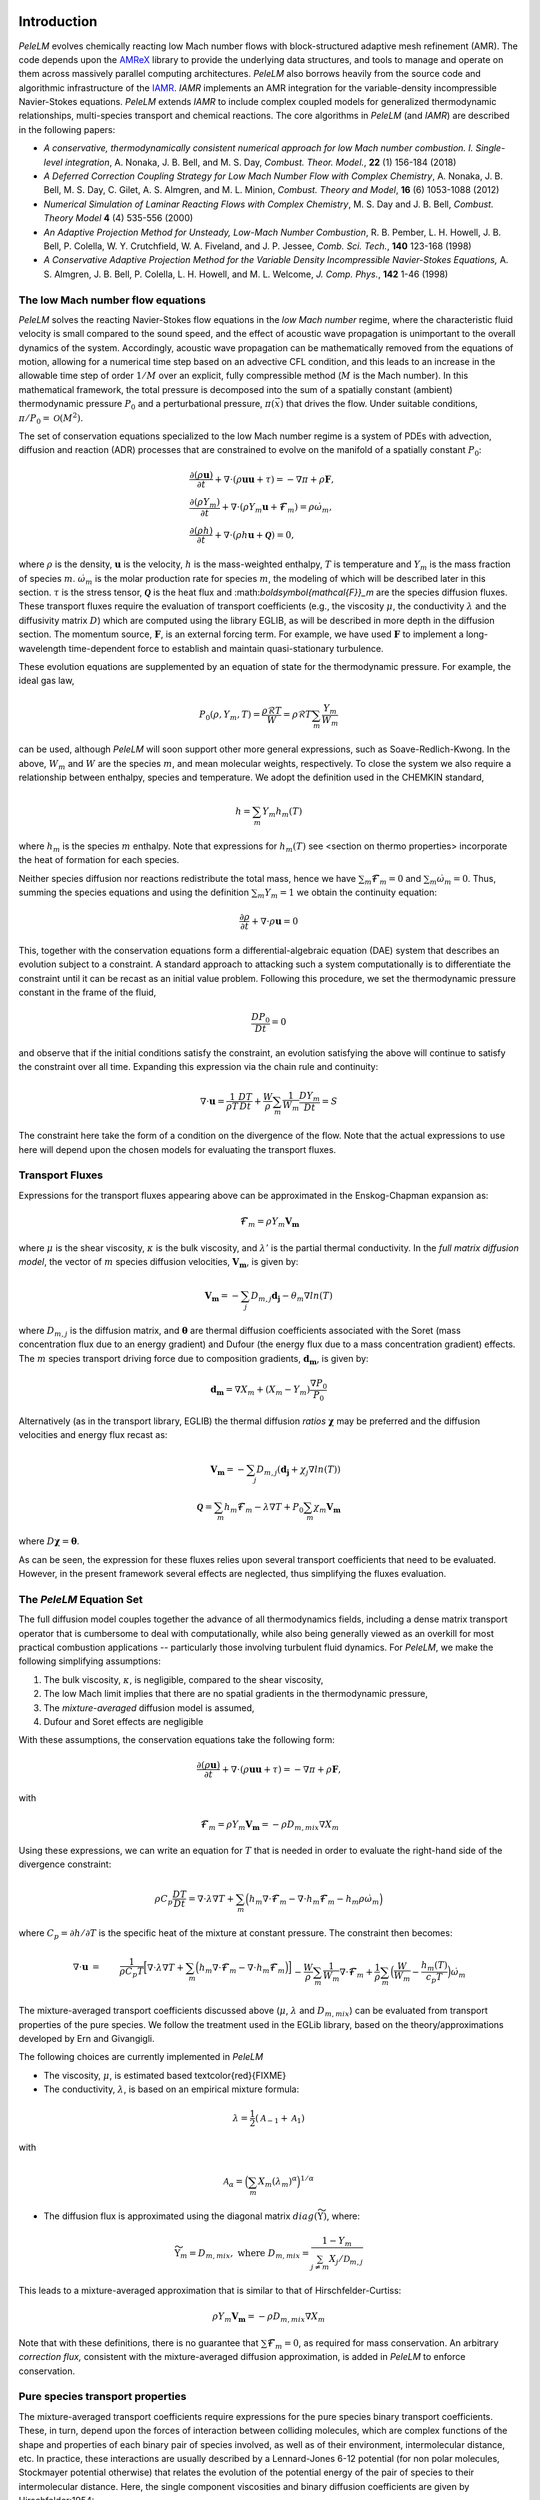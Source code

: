 .. highlight:: rst

Introduction
============

`PeleLM` evolves chemically reacting low Mach number flows with block-structured adaptive mesh refinement (AMR). The code depends upon the `AMReX <https://github.com/AMReX-Codes/amrex>`_ library to provide the underlying data structures, and tools to manage and operate on them across massively parallel computing architectures. `PeleLM` also borrows heavily from the source code and algorithmic infrastructure of the `IAMR <https://github.com/AMReX-Codes/IAMR>`_. `IAMR` implements an AMR integration for the variable-density incompressible Navier-Stokes equations. `PeleLM` extends `IAMR` to include complex coupled models for generalized thermodynamic relationships, multi-species transport and chemical reactions.  The core algorithms in `PeleLM` (and `IAMR`) are described in the following papers:

* *A conservative, thermodynamically consistent numerical approach for low Mach number combustion. I. Single-level integration*, A. Nonaka, J. B. Bell, and M. S. Day, *Combust. Theor. Model.*, **22** (1) 156-184 (2018)

* *A Deferred Correction Coupling Strategy for Low Mach Number Flow with Complex Chemistry*, A. Nonaka, J. B. Bell, M. S. Day, C. Gilet, A. S. Almgren, and M. L. Minion, *Combust. Theory and Model*, **16** (6) 1053-1088 (2012)

* *Numerical Simulation of Laminar Reacting Flows with Complex Chemistry*, M. S. Day and J. B. Bell, *Combust. Theory Model* **4** (4) 535-556 (2000)

* *An Adaptive Projection Method for Unsteady, Low-Mach Number Combustion*, R. B. Pember, L. H. Howell, J. B. Bell, P. Colella, W. Y. Crutchfield, W. A. Fiveland, and J. P. Jessee, *Comb. Sci. Tech.*, **140** 123-168 (1998)

* *A Conservative Adaptive Projection Method for the Variable Density Incompressible Navier-Stokes Equations,* A. S. Almgren, J. B. Bell, P. Colella, L. H. Howell, and M. L. Welcome, *J. Comp. Phys.*, **142** 1-46 (1998)

The low Mach number flow equations
^^^^^^^^^^^^^^^^^^^^^^^^^^^^^^^^^^

`PeleLM` solves the reacting Navier-Stokes flow equations in the *low Mach number* regime, where the characteristic fluid velocity is small compared to the sound speed, and the effect of acoustic wave propagation is unimportant to the overall dynamics of the system. Accordingly, acoustic wave propagation can be mathematically removed from the equations of motion, allowing for a numerical time step based on an advective CFL condition, and this leads to an increase in the allowable time step of order :math:`1/M` over an explicit, fully compressible method (:math:`M` is the Mach number).  In this mathematical framework, the total pressure is decomposed into the sum of a spatially constant (ambient) thermodynamic pressure :math:`P_0` and a perturbational pressure, :math:`\pi({\vec x})` that drives the flow.  Under suitable conditions, :math:`\pi/P_0 = \mathcal{O} (M^2)`. 

The set of conservation equations specialized to the low Mach number regime is a system of PDEs with advection, diffusion and reaction (ADR) processes that are constrained to evolve on the manifold of a spatially constant :math:`P_0`:

.. math::

    &\frac{\partial (\rho \boldsymbol{u})}{\partial t} + 
    \nabla \cdot \left(\rho  \boldsymbol{u} \boldsymbol{u} + \tau \right)
    = -\nabla \pi + \rho \boldsymbol{F},\\
    &\frac{\partial (\rho Y_m)}{\partial t} +
    \nabla \cdot \left( \rho Y_m \boldsymbol{u}
    + \boldsymbol{\mathcal{F}}_{m} \right)
    = \rho \dot{\omega}_m,\\
    &\frac{ \partial (\rho h)}{ \partial t} +
    \nabla \cdot \left( \rho h \boldsymbol{u}
    + \boldsymbol{\mathcal{Q}} \right) = 0 ,

where :math:`\rho` is the density, :math:`\boldsymbol{u}` is the velocity, :math:`h` is the mass-weighted enthalpy, :math:`T` is temperature and :math:`Y_m` is the mass fraction of species :math:`m`. :math:`\dot{\omega}_m` is the molar production rate for species :math:`m`, the modeling of which will be described later in this section. :math:`\tau` is the stress tensor, :math:`\boldsymbol{\mathcal{Q}}` is the heat flux and \:math:`\boldsymbol{\mathcal{F}}_m` are the species diffusion fluxes. These transport fluxes require the evaluation of transport coefficients (e.g., the viscosity :math:`\mu`, the conductivity :math:`\lambda` and the diffusivity matrix :math:`D`) which are computed using the library EGLIB, as will be described in more depth in the diffusion section. The momentum source, :math:`\boldsymbol{F}`, is an external forcing term.  For example, we have used :math:`\boldsymbol{F}` to implement a long-wavelength time-dependent force to establish and maintain quasi-stationary turbulence.

These evolution equations are supplemented by an equation of state for the thermodynamic pressure.  For example, the ideal gas law,

.. math::

    P_0(\rho,Y_m,T)=\frac{\rho \mathcal{R} T}{W}=\rho \mathcal{R} T
    \sum_m \frac{Y_m}{W_m}

can be used, although `PeleLM` will soon support other more general expressions, such as Soave-Redlich-Kwong.  In the above, :math:`W_m` and :math:`W` are the species :math:`m`, and mean molecular weights, respectively.  To close the system we also require a relationship between enthalpy, species and temperature.  We adopt the definition used in the CHEMKIN standard,

.. math::

    h=\sum_m Y_m h_m(T)

where :math:`h_m` is the species :math:`m` enthalpy.  Note that expressions for :math:`h_m(T)` see <section on thermo properties> incorporate the heat of formation for each species.


Neither species diffusion nor reactions redistribute the total mass, hence we have :math:`\sum_m \boldsymbol{\mathcal{F}}_m = 0` and :math:`\sum_m \dot{\omega}_m = 0`. Thus, summing the species equations and using the definition :math:`\sum_m Y_m = 1` we obtain the continuity equation:

.. math::

    \frac{\partial \rho}{\partial t} + \nabla \cdot \rho \boldsymbol{u} = 0

This, together with the conservation equations form a differential-algebraic equation (DAE) system that describes an evolution subject to a constraint.  A standard approach to attacking such a system computationally is to differentiate the constraint until it can be recast as an initial value problem.  Following this procedure, we set the thermodynamic pressure constant in the frame of the fluid,

.. math::

    \frac{DP_0}{Dt} = 0

and observe that if the initial conditions satisfy the constraint, an evolution satisfying the above will continue to satisfy the constraint over all time.  Expanding this expression via the chain rule and continuity:

.. math::

    \nabla \cdot \boldsymbol{u} = \frac{1}{\rho T}\frac{DT}{Dt}
    + \frac{W}{\rho} \sum_m \frac{1}{W_m} \frac{DY_m}{Dt} = S

The constraint here take the form of a condition on the divergence of the flow.  Note that the actual expressions to use here will depend upon the chosen models for evaluating the transport fluxes.


Transport Fluxes
^^^^^^^^^^^^^^^^

Expressions for the transport fluxes appearing above can be approximated in the Enskog-Chapman expansion as:

.. math::

    &&\boldsymbol{\mathcal{F}}_{m} = \rho Y_m \boldsymbol{V_m} \\
    &&\tau_{i,j} = - \Big(\kappa - \frac{2}{3} \mu \Big) \delta_{i,j}
    \frac{\partial {u_k}}{\partial x_k}
    - \mu \Big(\frac{\partial u_i}{\partial x_j} +
    \frac{\partial u_j}{\partial x_i}\Big) \\
    &&\boldsymbol{\mathcal{Q}} =  \sum_m h_m \boldsymbol{\mathcal{F}}_{m}
    - \lambda' \nabla T - P_0 \sum_m \theta_m \boldsymbol{d_m}

where :math:`\mu` is the shear viscosity, :math:`\kappa` is the bulk viscosity, and :math:`\lambda'` is the partial thermal conductivity. In the *full matrix diffusion model*, the vector of :math:`m` species diffusion velocities, :math:`\boldsymbol{V_m}`, is given by:

.. math::

    \boldsymbol{V_m} = - \sum_j  {D}_{m,j} \boldsymbol{d_j}
    - \theta_m \nabla ln(T)

where :math:`{D}_{m,j}` is the diffusion matrix, and :math:`\boldsymbol{\theta}` are thermal diffusion coefficients associated with the Soret (mass concentration flux due to an energy gradient) and Dufour (the energy flux due to a mass concentration gradient) effects. The :math:`m` species transport driving force due to composition gradients, :math:`\boldsymbol{d_m}`, is given by:

.. math::

    \boldsymbol{d_m} = \nabla X_m + (X_m -Y_m) \frac{\nabla P_0}{P_0}

Alternatively (as in the transport library, EGLIB) the thermal diffusion *ratios* :math:`\boldsymbol{\chi}` may be preferred and the diffusion velocities and energy flux recast as:

.. math::

    \boldsymbol{V_m} = - \sum_j  {D}_{m,j} ( \boldsymbol{d_j}
    + \chi_j \nabla ln(T))\\
    \boldsymbol{\mathcal{Q}} =  \sum_m h_m \boldsymbol{\mathcal{F}}_{m}
    - \lambda \nabla T + P_0 \sum_m \chi_m \boldsymbol{V_m}

where  :math:`{D} \boldsymbol{\chi} = \boldsymbol{\theta}`.

As can be seen, the expression for these fluxes relies upon several transport coefficients that need to be evaluated. However, in the present framework several effects are neglected, thus simplifying the fluxes evaluation.

The `PeleLM` Equation Set
^^^^^^^^^^^^^^^^^^^^^^^^^

The full diffusion model couples together the advance of all thermodynamics fields, including a dense matrix transport operator that is cumbersome to deal with computationally, while also being generally viewed as an overkill for most practical combustion applications -- particularly those involving turbulent fluid dynamics.  For `PeleLM`, we make the following simplifying assumptions:

1. The bulk viscosity, :math:`\kappa`, is negligible, compared to the shear viscosity,

2. The low Mach limit implies that there are no spatial gradients in the thermodynamic pressure,

3. The *mixture-averaged* diffusion model is assumed,

4. Dufour and Soret effects are negligible

With these assumptions, the conservation equations take the following form:

.. math::

    &&\frac{\partial (\rho \boldsymbol{u})}{\partial t} +
    \nabla \cdot \left(\rho  \boldsymbol{u} \boldsymbol{u} + \tau \right)
    = -\nabla \pi + \rho \boldsymbol{F}, \\
    &&\frac{\partial (\rho Y_m)}{\partial t} +
    \nabla \cdot \left( \rho Y_m \boldsymbol{u} + \boldsymbol{\mathcal{F}}_{m} \right) \\
    &&\frac{ \partial (\rho h)}{ \partial t} +
    \nabla \cdot \left( \rho h \boldsymbol{u} + \boldsymbol{\mathcal{Q}} \right) = 0,

with

.. math::

    &&\boldsymbol{\mathcal{F}}_{m} = \rho Y_m \boldsymbol{V_m} = - \rho D_{m,mix} \nabla X_m \\
    &&\tau_{i,j} = \frac{2}{3} \mu \delta_{i,j} \frac{\partial {u_k}}{\partial x_k} - \mu \Big(
    \frac{\partial  u_i}{\partial x_j} + \frac{\partial  u_j}{\partial x_i}\Big) \\
    &&\boldsymbol{\mathcal{Q}} =  \sum_m h_m \boldsymbol{\mathcal{F}}_{m}  - \lambda \nabla T

Using these expressions, we can write an equation for :math:`T` that is needed in order to evaluate the right-hand side of the divergence constraint:

.. math::

    \rho C_p \frac{DT}{Dt} = \nabla \cdot \lambda \nabla T + \sum_m \Big( h_m \nabla \cdot \boldsymbol{\mathcal{F}}_{m} - \nabla \cdot h_m \boldsymbol{\mathcal{F}}_{m} - h_m \rho \dot\omega_m \Big)

where :math:`C_p = \partial h/\partial T` is the specific heat of the mixture at constant pressure. The constraint then becomes:

.. math::

    \nabla \cdot \boldsymbol{u} &=&\frac{1}{\rho C_p T}\Big[ \nabla \cdot \lambda \nabla T
    + \sum_m \Big( h_m \nabla \cdot \boldsymbol{\mathcal{F}}_{m}
    - \nabla \cdot h_m \boldsymbol{\mathcal{F}}_{m}\Big) \Big] \\
    &&- \frac{W}{\rho} \sum_m \frac{1}{W_m} \nabla \cdot \boldsymbol{\mathcal{F}}_{m}
    + \frac{1}{\rho} \sum_m \Big( \frac{W}{W_m} -\frac{h_m(T)}{c_{p} T} \Big)\dot{\omega}_m

The mixture-averaged transport coefficients discussed above (:math:`\mu`, :math:`\lambda` and :math:`D_{m,mix}`) can be evaluated from transport properties of the pure species. We follow the treatment used in the EGLib library, based on the theory/approximations developed by Ern and Givangigli.


The following choices are currently implemented in `PeleLM`

* The viscosity, :math:`\mu`, is estimated based \textcolor{red}{FIXME}

* The conductivity, :math:`\lambda`, is based on an empirical mixture formula:

.. math::

    \lambda = \frac{1}{2} (\mathcal{A}_{-1} + \mathcal{A}_{1})

with

.. math::

    \mathcal{A}_{\alpha}= \Big( \sum_m X_m (\lambda_m)^{\alpha} \Big)^{1/\alpha}

* The diffusion flux is approximated using the diagonal matrix :math:`diag(\widetilde{ \Upsilon})`, where:

.. math::

    \widetilde{ \Upsilon}_m =  D_{m,mix}, \;\;\;\mbox{where} \;\;\;
    D_{m,mix} = \frac{1-Y_m}{ \sum_{j \neq m} X_j / \mathcal{D}_{m,j}}

This leads to a mixture-averaged approximation that is similar to that of Hirschfelder-Curtiss:

.. math::

    \rho Y_m \boldsymbol{V_m} = - \rho D_{m,mix} \nabla X_m 

Note that with these definitions, there is no guarantee that :math:`\sum \boldsymbol{\mathcal{F}}_{m} = 0`, as required for mass conservation. An arbitrary *correction flux,* consistent with the mixture-averaged diffusion approximation, is added in `PeleLM` to enforce conservation.

Pure species transport properties
^^^^^^^^^^^^^^^^^^^^^^^^^^^^^^^^^

The mixture-averaged transport coefficients require expressions for the pure species binary transport coefficients.  These, in turn, depend upon the forces of interaction between colliding molecules, which are complex functions of the shape and properties of each binary pair of species involved, as well as of their environment, intermolecular distance, etc. In practice, these interactions are usually described by a Lennard-Jones 6-12 potential (for non polar molecules, Stockmayer potential otherwise) that relates the evolution of the potential energy of the pair of species to their intermolecular distance. Here, the single component viscosities and binary diffusion coefficients are given by Hirschfelder:1954:

.. math::

    \eta_m = \frac{5}{16} \frac{\sqrt{\pi m_m k_B T}}{\pi \sigma^2_m \Omega^{(2,2)*}},
    \hspace{4mm}
    \mathcal{D}_{m,j} = \frac{3}{16}\frac{\sqrt{2 \pi k^3_B T^3/m_{m,j}}}{P_0 \pi \sigma^2_{m,j} \Omega^{(1,1)*}}

where :math:`k_B` is the Boltzmann constant, :math:`\sigma_m` is the Lennard-Jones collision diameter and :math:`m_m (= W_k/\mathcal{A})` is the molecular mass of species :math:`m`. :math:`m_{m,j}` is the reduced molecular mass and :math:`\sigma_{m,j}` is the reduced collision diameter of the :math:`(m,j)` pair, given by:

.. math::

    m_{m,j} = \frac{m_m m_j }{ (m_m + m_j)},
    \sigma_{m,j} = \frac{1}{2} \zeta^{-\frac{1}{6}}(\sigma_m + \sigma_j)

where :math:`\zeta=1` if the partners are either both polar or both nonpolar, but in the case of a polar molecule (:math:`p`) interacting with a nonpolar (:math:`n`) molecule:

.. math::

    \zeta=1 + \frac{1}{4} \alpha^*_n (\mu^*_p)^2 \sqrt{\frac{\epsilon_p}{\epsilon_n}}

with :math:` \alpha^*_n = \alpha_n / \sigma^3_n` the reduced polarizability of the nonpolar molecule and  :math:`\mu^*_p = \mu_p/\sqrt{\epsilon_p \sigma^3_p}` the reduced dipole moment of the polar molecule, expressed in function of the Lennard-Jones potential :math:`\epsilon_p` of the :math:`p` molecule.

Both quantities rely upon the evaluation of *collision integrals* :math:`\Omega^{(\cdot,\cdot)*}`, which account for inter-molecular interactions, and are usually tabulated in function of reduced variables:

* :math:`\Omega^{(2,2)*}` is tabulated in function of a reduced temperature, :math:`T^*_m` and a reduced dipole moment, :math:`\delta^*_m`, given by:

.. math::

    T^*_m = \frac{k_BT}{\epsilon_m},
    \delta^*_m = \frac{1}{2} \frac{\mu^2_m}{\epsilon_m \sigma^3_m}

%where :math:`\epsilon_m` is the Lennard-Jones potential well depth and :math:`\mu_m` is the dipole moment of species :math:`m`. 

* :math:`\Omega^{(1,1)*}` is tabulated in function of a reduced temperature, :math:`T^*_{m,j}` and a reduced dipole moment, :math:`\delta^*_{m,j}`, given by:

.. math::

    T^*_{m,j} = \frac{k_BT}{\epsilon_{m,j}},
    \delta^*_{m,j} = \frac{1}{2} \frac{\mu^2_{m,j}}{\epsilon_{m,j} \sigma^3_{m,j}}

where the reduced collision diameter of the pair (:math:`\sigma_{m,j}`) is given by <redCollision>; and the Lennard-Jones potential :math:`\epsilon_{m,j}` and dipole moment :math:`\mu_{m,j}` of the :math:`(m,j)` pair are given by:

.. math::

    \frac{\epsilon_{m,j}}{k_B} = \zeta^2 \sqrt{\frac{\epsilon_m}{k_B} \frac{\epsilon_j}{k_B}},
    \mu^2_{m,j} = \xi \mu_m \mu_j 

with :math:`\xi = 1` if :math:`\zeta = 1` and :math:`\xi = 0` otherwise.

The expression for the pure species thermal conductivities are more complex. They are assumed to be composed of translational, rotational and vibrational contributions:

.. math::

    \lambda_m = \frac{\eta_m}{W_m} (f_{tr}C_{v,tr} + f_{rot}C_{v,rot} + f_{vib}C_{v,vib})

where

.. math::

    &&f_{tr} = \frac{5}{2}\Big(1-\frac{2}{\pi} \frac{C_{v,rot}}{C_{v,tr}} \frac{A}{B} \Big)\\
    &&f_{rot} = \frac{\rho \mathcal{D}_{m,m}}{\eta_m} \Big( 1 + \frac{2}{\pi} \frac{A}{B}  \Big)\\
    &&f_{vib} = \frac{\rho \mathcal{D}_{m,m}}{\eta_m}

and

.. math::

    A = \frac{5}{2} - \frac{\rho \mathcal{D}_{m,m}}{\eta_m},
    B = Z_{rot} + \frac{2}{\pi} \Big( \frac{5}{3} \frac{C_{v,rot}}{\mathcal{R}} + \frac{\rho \mathcal{D}_{m,m}}{\eta_m} \Big)

The molar heat capacities :math:`C_{v,\cdot}` depend on the molecule shape. In the case of a linear molecule:

.. math::

    \frac{C_{v,tr}}{\mathcal{R}} = \frac{3}{2},
    \hspace{1.5em}
    \frac{C_{v,rot}}{\mathcal{R}} = 1,
    \hspace{1.5em} 
    {C_{v,vib}} = C_v - \frac{5}{2} \mathcal{R}

In the case of a nonlinear molecule, the expressions are

.. math::

    \frac{C_{v,tr}}{\mathcal{R}} = \frac{3}{2},
    \hspace{1.5em} 
    \frac{C_{v,rot}}{\mathcal{R}} =  \frac{3}{2},
    \hspace{1.5em} 
    {C_{v,vib}} = C_v - 3 \mathcal{R}

For single-atom molecules the thermal conductivity reduces to:

.. math::

    \lambda_m = \frac{\eta_m}{W_m} (f_{tr}C_{v,tr} ) = \frac{15 \eta_m \mathcal{R}}{4 W_m}

Finally, :math:`Z_{rot}` is the rotational relaxation number, a parameter given by:

.. math::

    Z_{rot}(T) = Z_{rot} (298) \frac{F(298)}{F(T)}

with 

.. math::

    F(T) = 1 + \frac{\pi^{(3/2)}}{2} \sqrt{\frac{\epsilon/k_B}{T} } + \Big( \frac{\pi^2}{4} +2 \Big) \Big( \frac{\epsilon/k_B}{T} \Big) + \pi^{(3/2)}\Big( \frac{\epsilon/k_B}{T} \Big)^{(3/2)} 

The pure species and mixture transport properties are evaluated with EGLib functions, which are linked directly into `PeleLM`.  EGLib requires as input polynomial fits of the logarithm of each quantity versus the logarithm of the temperature.

.. math::

    ln(q_m) = \sum_{n=1}^4 a_{q,m,n} ln(T)^{(n-1)} 

where :math:`q_m` represents :math:`\eta_m`, :math:`\lambda_m` or :math:`D_{m,j}`. These fits are generated as part of a preprocessing step managed by the tool `FUEGO` based on the formula (and input data) discussed above. The role of `FUEGO` to preprocess the model parameters for transport as well as chemical kinetics and thermodynamics, is discussed in some detail in <Section FuegoDescr>.


Chemical kinetics and the reaction source term
^^^^^^^^^^^^^^^^^^^^^^^^^^^^^^^^^^^^^^^^^^^^^^

Chemistry in combustion systems involves the :math:`N_s` species interacting through a set of :math:`M_r` elementary reaction steps, expressed as

.. math::

    \sum_{m=1}^{N_s} \nu_{m,j}'[X_m] \rightleftharpoons \sum_{m=1}^{N_s} \nu_{m,j}''[X_m],\quad for \quad j \in [1,M_r] 

where :math:`[X_m]` is the molar concentration of species :math:`m`, and :math:`\nu_{m,j}'`, :math:`\nu_{m,j}''` are the stoichiometric coefficients on the reactant and product sides of reaction :math:`j`, associated with :math:`m`. For such a system, the rate of reaction :math:`j` (:math:`R_j`) can be expressed in terms of the the forward (:math:`k_{f,j}`) and backward (:math:`k_{r,j}`) rate coefficients,

.. math::

    R_{j} = k_{f,j}\prod_{m=1}^{N_s}  [X_{m}]^{\nu_{m,j}'}-k_{r,j}\prod_{m=1}^{N_s} [X_{m}]^{\nu_{m,j}''}

The net molar production rate, :math:` \dot{\omega}_m` of species :math:`m` is obtained by
collating the rate of creation and destruction over reactions:

.. math::

    \dot{\omega}_m = \sum_{j=1}^{M_r} \nu_{m,j} R_j 

where :math:`\nu_{m,j} =\nu_{m,j}'' - \nu_{m,j}'`. Expressions for the reaction rates coefficients :math:`k_{(f,r),j}` depend on the type of reaction considered. We use the CHEMKIN modified Arrhenius reaction format:

.. math::

    k_f = AT^{\beta} exp \left( \frac{-E_a}{RT}\right)

where :math:`A` is the pre-exponential (frequency) factor, :math:`\beta` is the temperature exponent and :math:`E_a` is the activation energy. The CHEMKIN format additionally allows for a number of specializations of this format to represent pressure dependencies and third-body enhancements -- see the CHEMKIN Manual or Cantera website for additional information.

Most fundamental Arrhenius reactions are bidirectional, and typically only the forward rates are specified. In this case, the balance of forward and reverse rates are dictacted by equilibrium thermodynamics, via the equilibrium constant, :math:`K_{c,j}`.  In a low Mach system, :math:`K_{c,j}` is a function only of temperature and the thermodynamic properties of the reactants and products of reaction :math:`j`,

.. math::

    &&k_{r,j} = \frac{k_{f,j}}{K_{c,j}(T)} \;\;\; \mbox{where} \;\;\; K_{c,j}=K_{p,j} \left( \frac{P_{0}}{RT} \right)^{\sum_{k=1}^{N_s} \nu_{k,j}}\\
    &&\mbox{and} \;\;\; K_{p,j}=\exp \left( \frac{\Delta {S_j}^{0}}{R} - \frac{\Delta {H_j}^{0}}{RT} \right)

:math:`\Delta H_j` and :math:`\Delta S_j` are the change in enthalpy and entropy of the reaction :math:`j`, and :math:`P_0` is the ambient thermodynamic pressure.

Species production rates are evaluated via functions that are generated as part of a preprocessing step managed by the tool `FUEGO` (see <Section FuegoDescr>).

Thermodynamic properties
^^^^^^^^^^^^^^^^^^^^^^^^

Currently, expressions for the thermodynamic properties in `PeleLM` follow those of CHEMKIN, which assume a mixture of ideal gases. Species enthalpies and entropies are thus functions of only temperature (for perfect gases, they are independent of pressure) and are given in terms of polynomial fits to the species molar heat capacities (:math:`C_{p,\cdot}`),

.. math::

    \frac{C_{p,m}(T)}{\mathcal{R}} = \sum_{k=1}^{N_s} a_{k,m}T^{k-1}

where, in the standard CHEMKIN framework (the 7-coefficients NASA format), :math:`N =5`,

.. math::

    \frac{C_{p,m}(T)}{\mathcal{R}} = a_{1,m} + a_{2,m} T + a_{3,m} T^2 + a_{4,m} T^3 + a_{5,m} T^4

Accordingly, the standard-state molar enthalpy of species :math:`m` is given by:

.. math::

    \frac{H_{m}(T)}{\mathcal{R}T} = a_{1,m} +\frac{a_{2,m}}{2} T   + \frac{a_{3,m}}{3} T^2 +  \frac{a_{4,m}}{4} T^3 + \frac{ a_{5,m}}{5} T^4 + a_{6,m}/T

Note that the standard specifies that the heat of formation for the molecule is included in this expression.
Similarly, the standard-state molar entropy is written as:

.. math::

    \frac{S_{m}(T)}{\mathcal{R}} = a_{1,m}ln(T) + {a_{2,m}} T   + \frac{a_{3,m}}{2} T^2 +  \frac{a_{4,m}}{3} T^3 + \frac{ a_{5,m}}{4} T^4 + a_{7,m}

For each species, :math:`m`, in the model the user must specify the coefficients :math:`a_{k,m}`. All other required thermodynamic properties are then determined (see, e.g., the CHEMKIN manual for additional details. Thermodynamic properties of the species, and those of the mixture, are evaluated via functions that are generated as part of a preprocessing step managed by the tool `FUEGO` (see next <Section FuegoDescr>).


`FUEGO` chemistry preprocessing
^^^^^^^^^^^^^^^^^^^^^^^^^^^^^^^

A typical model for `PeleLM` contains all the information associated with the CHEMKIN parameterization of the Arrhenius reaction set, as well as fitting coefficients for the thermodynamic relationships, and the specification of the species including data required to compute pure-species transport properties. In the combustion community, this information is communicated for each complete model --or *mechanism*, through multiple text files that conform to the CHEMKIN standards. The CHEMKIN driver code (or equivalent) can then be used to ingest the large number of parameters contained in these files and provide a set of functions for evaluating all the properties and rates required.  Earlier versions of `PeleLM` linked to the CHEMKIN codes directly (and thereby assumed that all problems consisted of a mixture of ideal gases).  However, evaluations were not very efficient because the functions stepped through generic expressions that included a large number of conditional statements and unused generality.  Direct evaluation of these complex expressions allows for a much more efficient code that optimizes well with modern compilers. This is important because an appreciable fraction of `PeleLM` runtime is spent in these functions. Performance issues notwithstanding, customized evaluators will be necessary to extend `PeleLM` to a larger class of (*real*) gas models outside the CHEMKIN standard, such as SRK, that are already part of the `PeleC` code capabilities (`PeleC` shares use of `PelePhysics` for combustion model specification).

For these reasons, `PeleLM` no longer uses CHEMKIN functions directly, but instead relies on a preprocessing tool, `FUEGO`, to generate highly efficient C code implementations of the necessary thermodynamic, transport and kinetics evaluations.  The source code generated from `FUEGO` is linked into the `PeleLM` executable, customizing each executable for a specific model at compile time.  The implementation source code files can also be linked conveniently to post-processing analysis tools. The `FUEGO` processing tool, and the functions necessary to interface the generated functions to `PeleLM` are distributed in the auxiliary code package, `PelePhysics`.  Included in the `PelePhysics` distribution is a broad set of models for the combustion of hydrogen, carbon-monoxide, methane, heptane, :math:`n`-dodecane, dimethyl ether, and others, as well as instructions for users to extend this set using `FUEGO`, based on their own CHEMKIN-compliant inputs. `PelePhysics` also provides support for simpler *gama-law* equations-of-state, and simple/constant transport properties.


The `PeleLM` temporal integration
=================================

The temporal discretization in `PeleLM` combines a modified spectral deferred correction (SDC) coupling of chemistry and transport with a density-weighted approximate projection method for low Mach number flow.  The projection method enforces a constrained evolution of the velocity field, and is implemented iteratively in such a way as to ensure that the update simultaneously satisfies the  equation of state and discrete conservation of mass and total enthalpy.  A time-explicit approach is used for advection; faster diffusion and chemistry processes are treated time-implicitly, and iteratively coupled together within the deferred corrections strategy. The integration algorithm, discussed in the following sections, is second-order accurate in space and time, and is implemented in the context of a subcycled approach for a nested hierarchy of mesh levels, where each level consists of logically rectangular patches of rectangular cells.  All cells at a level have the same size in all coordinates.

Due to the complexity of the `PeleLM` algorithm, it is best presented in a number of passes.  Focusing first on the single-level advance, we begin with a general discussion of the SDC-based time step iteration, which is designed to couple together the various physics processes.  We then describe the projection steps used to enforce the constraint in the context of this iterative update.  Next, we dive a little deeper into precisely how the advance of the thermodynamic components of the state is sequenced.  There are a few crucial nuances to the formulation/sequencing of the energy advection, energy diffusion, conservative corrections to the species diffusion fluxes, and of the projection that can then be discussed in the context of overall single-level time step.  Finally, with all these aspects defined, we give an overview of the modifications necessary to support the AMR subcycling strategy.

SDC preliminaries
^^^^^^^^^^^^^^^^^

The basic idea of SDC is to write the solution of an ODE

.. math::

    &&\phi_t = F(t,\phi(t)), \qquad t\in[t^n,t^{n+1}];\\
    &&\phi(t^n) = \phi^n,

as an integral,

.. math::

    \phi(t) = \phi^n + \int_{t^n}^{t} F(\phi)~d\tau,

where we suppress explicit dependence of :math:`F` and :math:`\phi` on :math:`t` for notational simplicity.
Given an approximation :math:`\phi^{(k)}(t)` to :math:`\phi(t)`, one can then define a residual,

.. math::

    E(t,\phi^{(k)}) = \phi^n + \int_{t^n}^t F(\phi^{(k)})~d\tau - \phi^{(k)}(t).\label{eq:residual}

Defining the error as :math:`\delta^{(k)}(t) = \phi(t) - \phi^{(k)}(t)`, one can then show that

.. math::

    \delta^{(k)}(t) = \int_{t^n}^t \left[F(\phi^{(k)}+ \delta^{(k)}) - F(\phi^{(k)})\right]d\tau + E(t,\phi^{(k)}).

In SDC algorithms, the integral in the above equation
is evaluated with a higher-order quadrature rule.
By using a low-order discretization of the integral one can construct
an iterative scheme that improves the overall order of accuracy of the approximation by one per
iteration, up to the order of accuracy of the underlying quadrature rule 
used to evaluate the integral.
Specifically, if we let :math:`\phi^{(k)}` represent the current approximation and define 
:math:`\phi^{(k+1)} = \phi^{(k)} + \delta^{(k)}` to be the iterative update, 
then arrive at the update equation,

.. math::

    \phi^{(k+1)}(t) = \phi^n + \int_{t^n}^t \left[F(\phi^{(k+1)}) - F(\phi^{(k)})\right]d\tau +
    \int_{t^n}^t F(\phi^{(k)})~d\tau,\label{eq:update}

where a low-order discretization (e.g., forward or backward Euler) is used for the first integral 
and a higher-order quadrature is used to evaluate the second integral.  For our reacting flow model,
the underlying projection methodology for the time-advancement of velocity is second-order,
so we require the use of second-order (or higher) numerical quadrature for the second integral.

MISDC Correction Equations
^^^^^^^^^^^^^^^^^^^^^^^^^^

We based the time advance here on a variant of SDC, referred to as MISDC, in which :math:`F` is decomposed into distinct
processes, each treated separately with methods appropriate to its own time scale.  Here, we write

.. math::

    \phi_t = F \equiv A(\phi) + D(\phi) + R(\phi),\label{eq:multi}

to refer to advection, diffusion, and reaction processes.
For this construction we assume that we are given an approximate solution :math:`\phi^{(k)}` that
we want to improve. 
A series of correction equations is develop to update :math:`\phi^{(k)}` that uses relatively
simple second-order discretizations of :math:`A(\phi)` and :math:`D(\phi)` but a high-accuracy 
treatment of :math:`R(\phi)`.  In our approach, :math:`A(\phi^{(k)})` is piecewise-constant over 
each time step, and is evaluated using a second-order Godunov procedure.
The Godunov procedure computes a time-centered 
advection term at :math:`t^{n+1/2}`, and incorporates an explicit diffusion source term and an 
iteratively lagged reaction source term, i.e.,

.. math::

    A(\phi^{(k)}) \equiv A^{n+1/2,(k)} = A\left(\phi^n,D(\phi^n),I_R^{(k-1)}\right),

where :math:`I_R^{(k-1)}` is the effective contribution due to reactions from the previous iteration, i.e.,

.. math::

    I_R^{(k-1)} = \frac{1}{\Delta t^n}\int_{t^n}^{t^{n+1}} R(\phi)~d\tau.\label{eq:IR}

where :math:`\Delta t^n = t^{n+1} - t^n`.  Here :math:`I_R^{(k-1)}` is computed from a high-accuracy
integration of the reaction kinetics equations,
augmented with piecewise constant-in-time representation of advection and diffusion.
Details of this procedure are given below.

In the spirit of MISDC, we solve correction equations for the individual processes
sequentially.  We begin by discretizing the update equation, but only
including the advection and diffusion terms in the correction integral,

.. math::

    \phi_{\rm AD}^{(k+1)}(t) = \phi^n + \int_{t^n}^t
    \left[A^{(k+1)} - A^{(k)} + D^{(k+1)} - D^{(k)}\right]d\tau
    + \int_{t^n}^t F^{(k)}~d\tau.

Thus, :math:`\phi_{\rm AD}^{(k+1)}(t)` represents an updated approximation of the solution after correcting the
advection and diffusion terms only.  For the first integral, we use an explicit update for the advection term and a 
backward Euler discretization for the diffusion term.
For the second integral, we represent :math:`F` in terms of :math:`A`, :math:`D`, and :math:`R` and
use the definition
of :math:`A^{(k)}`, :math:`D^{(k)}`, and :math:`I_R^{(k-1)}` to obtain
a discrete update for 
:math:`\phi_{\rm AD}^{n+1,(k+1)}`:

.. math::

    \phi_{\rm AD}^{n+1,(k+1)} &=& \phi^n + \Delta t
    \left[A^{(k+1)} - A^{(k)} + D_{\rm AD}^{(k+1)} - D^{n+1,(k)}\right] \\
    &&\hspace{0.5cm}+ \Delta t\left[A^{(k)} + \frac{1}{2}\left(D^n + D^{(k)}\right) + I_R^{(k)}\right],

where :math:`I_R^{(k)}` is defined using the definition of our reaction term.
This equation simplifies to the following backward Euler type linear system, with the
right-hand-side consisting of known quantities:

.. math::

    \phi_{\rm AD}^{n+1,(k+1)} - \Delta t D_{\rm AD}^{(k+1)} = \phi^n + \Delta t \left[A^{(k+1)} + \frac{1}{2}\left(D^n - D^{(k)}\right) + I_R^{(k)}\right].

After computing :math:`\phi_{\rm AD}^{n+1,(k+1)}`, we complete the update by solving a correction equation for
the reaction term.  Standard MISDC approaches would formulate the reaction correction equation as

.. math::

    {\phi}^{(k+1)}(t) = \phi^n &+& \int_{t^n}^t \left[ A^{(k+1)} - A^{(k)}
    + D_{\rm AD}^{(k+1)} - D^{(k)} \right]~d\tau\\
    &+& \int_{t^n}^t \left[R^{(k+1)} - R^{(k)}\right]d\tau + \int_{t^n}^t F^{(k)}~d\tau,

and use a backward Euler type discretization for the integral of the reaction terms.
Here, to address stiffness issues with detailed chemical kinetics, we will instead
formulate the correction equation for the 
reaction as an ODE, which is treated separately with an ODE integrator package.
In particular, by differentiating the SDC update we obtain

.. math::

    {\phi}^{(k+1)}_t &=& \left[ A^{(k+1)} - A^{(k)} + D_{\rm AD}^{(k+1)} - D^{(k)} \right]\\
    &&\hspace{-0.5cm}+ \left[R^{(k+1)} - R^{(k)}\right] + \left[A^{(k)} +
    \frac{1}{2}\left(D^n + D^{(k)}\right) + R^{(k)}\right]\\
    &=& R^{(k+1)} + \underbrace{A^{(k+1)} + D_{\rm AD}^{(k+1)} +
    \frac{1}{2}\left[D^n - D^{(k)}\right]}_{F_{\rm AD}^{(k+1)}},

which we then advance with the ODE integrator over :math:`\Delta t` to obtain :math:`\phi^{n+1,(k+1)}`.
After the integration, we can evaluate :math:`I_R^{(k+1)}`, which is required for the next iteration

.. math::

    I_R^{(k+1)} = \frac{\phi^{n+1,(k+1)} - \phi^n}{\Delta t} - F_{\rm AD}^{(k+1)}.

Summarizing, the variant of SDC used in the single-level time-step of `PeleLM` integrates the :math:`A`, :math:`D` and :math:`R` components of the discretization scheme in an iterative fashion, and each process incorporates a source term that is constructed using a lagged approximation of the other processes. In the case of the implicit diffusion, an additional source term arises from the SDC formulation.  If the SDC iterations were allowed to fully converge, all the process advanced implicitly would be implicitly coupled to all others.  Moreover, each process is discretized using methods that are tailored specifically to the needs of that operator. In the next section, we give more details for each of the components, including how and where the *velocity projections* play a role.

Data centering, :math:`A`-:math:`D`-:math:`R`, and the projections
^^^^^^^^^^^^^^^^^^^^^^^^^^^^^^^^^^^^^^^^^^^^^^^^^^^^^^^^^^^^^^^^^^

`PeleLM` implements a finite-volume, Cartesian grid discretization approach with constant grid spacing, where
:math:`U`, :math:`\rho`, :math:`\rho Y_m`, :math:`\rho h`, and :math:`T` represent cell averages, and the pressure field, :math:`\pi`, is defined on the nodes
of the grid, and is temporally constant on the intervals over the time step. There are three major steps in the algorithm:\\

**Step 1**: (*Compute advection velocities*) Use a second-order Godunov procedure to predict a time-centered
velocity, :math:`U^{{\rm ADV},*}`, on cell faces using the cell-centered data (plus sources due to any auxiliary forcing) at :math:`t^n`,
and the lagged pressure gradient from the previous time interval, which we denote as :math:`\nabla \pi^{n-1/2}`.  
The provisional field, :math:`U^{{\rm ADV},*}`, fails to 
satisfy the divergence constraint.  We apply a discrete projection by solving the elliptic equation
with a time-centered source term:

.. math::

    D^{{\rm FC}\rightarrow{\rm CC}}\frac{1}{\rho^n}G^{{\rm CC}\rightarrow{\rm FC}}\phi
    = D^{{\rm FC}\rightarrow{\rm CC}}U^{{\rm ADV},*} - \left(\widehat S^n
    + \frac{\Delta t^n}{2}\frac{\widehat S^n - \widehat S^{n-1}}{\Delta t^{n-1}}\right),

for :math:`\phi` at cell-centers, where :math:`D^{{\rm FC}\rightarrow{\rm CC}}` represents a cell-centered divergence of face-centered data,
and :math:`G^{{\rm CC}\rightarrow{\rm FC}}` represents a face-centered gradient of cell-centered data, and :math:`\rho^n` is computed on
cell faces using arithmetic averaging from neighboring cell centers.  Also, :math:`\widehat S` refers to the RHS of the constraint
equation, with adjustments to be discussed in the next section -- these adjustments are computed to ensure that the final update satisfied the equation of state. The solution, :math:`\phi`, is then used to define

.. math::

    U^{\rm ADV} = U^{{\rm ADV},*} - \frac{1}{\rho^n}G^{{\rm CC}\rightarrow{\rm FC}}\phi,

After the *MAC*-projection, :math:`U^{\rm ADV}` is a second-order accurate, staggered grid vector
field at :math:`t^{n+1/2}` that discretely satisfies the constraint.  This field is the advection velocity used for computing
the time-explicit advective fluxes for :math:`U`, :math:`\rho h`, and :math:`\rho Y_m`.

**Step 2**: (*Advance thermodynamic variables*) Integrate :math:`(\rho Y_m,\rho h)` over the full time step.  The details of this are presented in the next subsection.

**Step 3**: (*Advance the velocity*) Compute an intermediate cell-centered velocity field, 
:math:`U^{n+1,*}` using the lagged pressure gradient, by solving

.. math::

    \rho^{n+1/2}\frac{U^{n+1,*}-U^n}{\Delta t}
    + \left(U^{\rm ADV}\cdot\nabla U\right)^{n+1/2} = \frac{1}{2}\left(\nabla\cdot\tau^n
    + \nabla\cdot\tau^{n+1,*}\right) - \nabla\pi^{n-1/2} + \frac{1}{2}(F^n + F^{n+1}),

where :math:`\tau^{n+1,*} = \mu^{n+1}[\nabla U^{n+1,*} +(\nabla U^{n+1,*})^T - 2\mathcal{I}\widehat S^{n+1}/3]` and 
:math:`\rho^{n+1/2} = (\rho^n + \rho^{n+1})/2`, and :math:`F` is the velocity forcing.  This is a semi-implicit discretization for :math:`U`, requiring
a linear solve that couples together all velocity components.  The time-centered velocity in the advective derivative,
:math:`U^{n+1/2}`, is computed in the same way 
as :math:`U^{{\rm ADV},*}`, but also includes the viscous stress tensor evaluated at :math:`t^n` as a source term
in the Godunov integrator.  At 
this point, the intermediate velocity field :math:`U^{n+1,*}` does not satisfy the constraint.  Hence, we apply an 
approximate projection to update the pressure and to project :math:`U^{n+1,*}` onto the constraint surface.  
In particular, we compute :math:`\widehat S^{n+1}` from the new-time 
thermodynamic variables and an estimate of :math:`\dot\omega_m^{n+1}`, which is evaluated
directly from the new-time thermodynamic variables. We project the new-time velocity by solving the elliptic equation,

.. math::

    L^{{\rm N}\rightarrow{\rm N}}\phi = D^{{\rm CC}\rightarrow{\rm N}}\left(U^{n+1,*}
    + \frac{\Delta t}{\rho^{n+1/2}}G^{{\rm N}\rightarrow{\rm CC}}\pi^{n-1/2}\right) - \widehat S^{n+1}

for nodal values of :math:`\phi`.  Here, :math:`L^{{\rm N}\rightarrow{\rm N}}` represents a nodal Laplacian of nodal data, computed
using the standard bilinear finite-element approximation to :math:`\nabla\cdot(1/\rho^{n+1/2})\nabla`.
Also, :math:`D^{{\rm CC}\rightarrow{\rm N}}` is a discrete
second-order operator that approximates the divergence at nodes from cell-centered data 
and :math:`G^{{\rm N}\rightarrow{\rm CC}}` approximates a cell-centered gradient from nodal data.  Nodal 
values for :math:`\widehat S^{n+1}` required for this equation are obtained by interpolating the cell-centered values.  Finally, we 
determine the new-time cell-centered velocity field using

.. math::

    U^{n+1} = U^{n+1,*} - \frac{\Delta t}{\rho^{n+1/2}}G^{{\rm N}\rightarrow{\rm CC}}(\phi-\pi^{n-1/2}),

and the new time-centered pressure using :math:`\pi^{n+1/2} = \phi`.

Thus, there are three different types of linear solves required to advance the velocity field.  The first is the *MAC* solve in order to obtain *face-centered* velocities used to compute advective fluxes.  The second is the multi-component *cell-centered* solver is used to obtain the provisional new-time velocities.  Finally, a *nodal* solver is used to project the provisional new-time velocities so that they satisfy the constraint.

Thermodynamic Advance
^^^^^^^^^^^^^^^^^^^^^

Here we describe the details of **Step 2** above, in
which we iteratively advance :math:`(\rho Y_m,\rho h)` over the full time step.
We begin by computing the diffusion
operators at :math:`t^n` that will be needed throughout the iteration.  Specifically, we evaluate the transport coefficients
:math:`(\lambda,C_p,\mathcal D_m,h_m)^n` from :math:`(Y_m,T)^n`, and the provisional diffusion
fluxes, :math:`\widetilde{\boldsymbol{\cal F}}_m^n`.  These fluxes are conservatively
corrected (i.e., adjusted to sum to zero by adding a mass-weighted "correction velocity") to obtain :math:`{\boldsymbol{\cal F}}_m^n` such that :math:`\sum {\boldsymbol{\cal F}}_m^n = 0`.
Finally, we copy the transport coefficients, diffusion fluxes and the thermodynamic state from :math:`t^n` as starting values for
:math:`t^{n+1}`, and initialize the reaction terms, :math:`I_R` from the values used in the previous step.
The following sequence is then repeated for each iteration, :math:`k<k_{max}`

**Step 2-I:** Use a second-order Godunov integrator to predict
time-centered edge states, :math:`(\rho Y_m,\rho h)^{n+1/2,(k)}`.  Source terms for this prediction include
explicit diffusion forcing, :math:`D^{n}`, and an iteration-lagged reaction term, :math:`I_R^{(k)}`.
Since remaining steps of the algorithm for this iteration (including diffusion and chemistry advances) will not affect the new-time density for this iteration, we can already compute :math:`\rho^{n+1,(k+1)}`.  This will be needed in the trapezoidal-in-time diffusion solves.

.. math::

    \frac{\rho^{n+1,(k+1)} - \rho^n}{\Delta t} = A_{\rho}^{(k+1)} = \sum A_{m}^{(k+1)}
    = -\sum_m\nabla\cdot\left(U^{\rm ADV}\rho Y_m\right)^{n+1/2,(k)}.

In addition to predicting :math:`\rho` and :math:`\rho Y_m` to the faces to compute advective fluxes, we need :math:`\rho h` there
as well. We could predict based on a Godunov scheme, however, because :math:`h` contains the heat of formation, scaled to an arbitrary reference state, it is not generally monotonic through flames. Also, because the equation of state is generally nonlinear, this will often lead to numerically-generated non-mononoticity in the temperature field. An analytically equivalent approach, based on the fact that temperature should be smoother and monotonic through the flame, is to instead predict temperature with the Godunov scheme to the cell faces directly.  Then, with :math:`T`, :math:`\rho = \sum (\rho Y_m)` and :math:`Y_m = (\rho Y_m)/\rho` on cell faces, we can define :math:`h` there instead of extrapolating. We can then evaluate the advective flux divergence, :math:`A^{(k+1)}` for :math:`\rho Y_m`  and :math:`\rho h`. 


**Step 2-II:** Update the transport coefficients (if necessary) with the most current cell-centered thermodynamic
state, then interpolate those values to the cell faces.
Note that from here forward, we will drop the :math:`n+1` superscript of the :math:`k` and :math:`k+1` iterates.
We now compute provisional, time-advanced species mass fractions, :math:`\widetilde Y_{m,{\rm AD}}^{(k+1)}`,
by solving a backward Euler type correction equation for the Crank-Nicolson update.  Note that the provisional species diffusion fluxes :math:`\widetilde{\boldsymbol{\cal F}}_{m,{\rm AD}}^{(0)} = -\rho^n\mathcal D_m^n\nabla\widetilde X_{m,{\rm AD}}^{(0)}`. However, this expression couples together all of the species mass fractions in the update of each, even for the mixture-averaged model. Computationally, it is much more tractable to write this as a diagonal matrix update with a lagged correction by noting that :math:`X_m = (W/W_m)Y_m`.  Using the chain rule, :math:`\widetilde{\boldsymbol{\cal F}}_{m,{\rm AD}}^{(0)}` then has components proportional to :math:`\nabla Y_m` and :math:`\nabla W`. The latter is lagged in the iterations, and is typically very small. In the limit of sufficient iterations, diffusion is driven by the true form of the the driving force, :math:`d_m`, but in this form, each iteration involves decoupled diagonal solves (following the SDC formalism used above):

.. math::

    \frac{\rho^{(k+1)}\widetilde Y_{m,{\rm AD}}^{(k+1)} - (\rho Y_m)^n}{\Delta t}
    = A_m^{{(k+1)}} + \widetilde D_{m,AD}^{(k+1)} + \frac{1}{2}(D_m^n - D_m^{(k)}) + I_{R,m}^{(k)}

where

.. math::

    &D_m^n &= - \nabla \cdot {\boldsymbol{\cal F}}_m^n\\
    &D_m^{(k)} &= - \nabla \cdot {\boldsymbol{\cal F}}_m^{(k)}\\
    &\widetilde D_{m,AD}^{(k+1)} &= - \nabla \cdot \widetilde {\boldsymbol{\cal F}}_{m,AD}^{(k+1)}\\
    & &= \;\; \nabla \cdot \Big[ \rho^{(k+1)}\mathcal D_m^{(k)}\frac{W}{W_m}\nabla\widetilde Y_{m,{\rm AD}}^{(k+1)}
    \; + \; \rho^{(k+1)}\frac{Y_m^{(k)}}{W_m} \nabla W^{(k)} \Big]

By lagging the :math:`\nabla W` term (and :math:`\mathcal D_m`), this equation is a scalar, time-implicit, parabolic and linear for the updated :math:`\widetilde Y_{m,{\rm AD}}^{(k+1)}` (and requires a linear solve).  The form of this solve, from a
software perspective, is identical to that of the *MAC* projection discussed above.

Once all the species equations are updated, compute :math:`{\boldsymbol{\cal F}}_{m,{\rm AD}}^{(k+1)}`,
which are conservatively corrected versions of :math:`\widetilde{\boldsymbol{\cal F}}_{m,{\rm AD}}^{(k+1)}`,
and then re-compute the updated species mass fractions, :math:`Y_{m,{\rm AD}}^{(k+1)}`, using

.. math::
    \frac{\rho^{(k+1)}Y_{m,{\rm AD}}^{(k+1)} - (\rho Y_m)^n}{\Delta t}
    = A_m^{{(k+1)}} + D_{m,AD}^{(k+1)} + \frac{1}{2}(D_m^n - D_m^{(k)}) + I_{R,m}^{(k)}

where

.. math::

    D_{m,AD}^{(k+1)} = - \nabla \cdot {\boldsymbol{\cal F}}_{m,{\rm AD}}^{(k+1)}

Next, we compute the time-advanced enthalpy, :math:`h_{\rm AD}^{(k+1)}`.  Much like diffusion of the species densities,
:math:`Y_m`, with a :math:`\nabla X_m` driving force, leads to a nonlinear, coupled Crank-Nicolson update, the
enthalpy diffuses with a :math:`\nabla T` driving force -- we define an alternative linearized strategy.
We begin by following the same SDC-correction formalism used for the species, and write
the nonlinear update for :math:`\rho h` (noting that there is no reaction source term here):

.. math::

    \frac{\rho^{(k+1)} h_{{\rm AD}}^{(k+1)} - (\rho h)^n}{\Delta t}
    = A_h^{(k+1)} + D_{T,AD}^{(k+1)} + H_{AD}^{(k+1)} + \frac{1}{2} \Big( D_T^n - D_T^{(k)} + H^n - H^{(k)} \Big)

where

.. math::

    &D_T^n = \nabla \cdot \lambda^n \nabla T^n   \hspace{2cm}
    &H^n = - \nabla \cdot \sum h_m(T^n) \; {\boldsymbol{\cal F}}_m^n\\
    &D_T^{(k)} = \nabla \cdot \lambda^{(k)} \nabla T^{{k}}
    &H^{(k)} = - \nabla \cdot  \sum h_m(T^{(k)}) \; {\boldsymbol{\cal F}}_m^{(k)}\\
    &D_{T,AD}^{(k+1)} = \nabla \cdot \lambda_{AD}^{(k+1)} \nabla T_{AD}^{(k+1)}
    &H_{AD}^{(k+1)} = - \nabla \cdot \sum h_m(T_{AD}^{(k+1)}) \; {\boldsymbol{\cal F}}_{m,AD}^{(k+1)}

However, since we cannot compute :math:`h_{{\rm AD}}^{(k+1)}` directly, we solve this iteratively based on the approximation
:math:`h_{{\rm AD}}^{(k+1),\ell+1} \approx h_{{\rm AD}}^{(k+1),\ell} + C_{p}^{(k+1),\ell} \delta T^{\ell+1}`, with
:math:`\delta T^{\ell+1} = T_{{\rm AD}}^{(k+1),\ell+1} - T_{{\rm AD}}^{(k+1),\ell}`, and iteration index, :math:`\ell` = 1::math:`\,\ell_{MAX}`.
The enthalpy update equation is thus recast into a linear equation for :math:`\delta T^{\ell+1}`

.. math::

    \rho^{(k+1)} C_p^{(k+1),\ell} \delta T^{\ell +1}
    &-& \Delta t \, \nabla \cdot \lambda^{(k+1),\ell} \nabla (\delta T^{\ell +1}) \nonumber  \\
    &=& \rho^n h^n - \rho^{(k+1)} h^{(k+1),\ell} + \Delta t \Big( A_h^{(k+1)} + D_{T,AD}^{(k+1),\ell}
    + H_{AD}^{(k+1),\ell} \Big) \\
    &&+ \; \frac{\Delta t}{2} \Big( D_T^n - D_T^{(k)} + H^n - H^{(k)} \Big) \nonumber

where :math:`H_{AD}^{(k+1),\ell} = - \nabla \cdot \sum h_m(T_{AD}^{(k+1),\ell}) \, {\boldsymbol{\cal F}}_{m,AD}^{(k+1)}`
and :math:`D_{T,AD}^{(k+1),\ell} = \nabla \cdot \lambda_{AD}^{(k+1),\ell} \, \nabla T_{AD}^{(k+1),\ell}`.
Note that again the solve for this
Crank-Nicolson update has a form that is identical to that of
the *MAC* projection discussed above.  After each 
iteration, update :math:`T_{{\rm AD}}^{(k+1),\ell+1} = T_{{\rm AD}}^{(k+1),\ell} + \delta T^{\ell+1}` and 
re-evaluate :math:`(C_p,\lambda,h_m)^{(k+1),\ell+1}` using :math:`(T_{{\rm AD}}^{(k+1),\ell+1}, Y_{m,{\rm AD}}^{(k+1)}`).
After the iterations are complete, set

.. math::

    D_{T,AD}^{(k+1)} = D_{T,AD}^{(k+1),\ell_{MAX}-1} + \nabla \cdot \lambda^{(k+1),\ell_{MAX}-1}
    \nabla (\delta T^{\ell_{MAX}})

**Step 2-III:**
Based on the updates above, we define an effective contribution of advection and diffusion to the
update of :math:`\rho Y_m` and :math:`\rho h`:

.. math::

    &&Q_{m}^{(k+1)} = A_m^{(k+1)} + D_{m,AD}^{(k+1)} + \frac{1}{2}(D_m^n - D_m^{(k)}) \\
    &&Q_{h}^{(k+1)} = A_h^{(k+1)} + D_{T,AD}^{(k+1)} + \frac{1}{2}(D_T^n - D_T^{(k)} + H^n - H^{(k)} )

Integrate the ODE system for reactions over :math:`\Delta t^n`
to advance :math:`(\rho Y_m,\rho h)^n` to :math:`(\rho Y_m,\rho h)^{(k+1)}` with a piecewise-constant source term representing 
advection and diffusion:

.. math::

    \frac{\partial(\rho Y_m)}{\partial t} &=& Q_{m}^{(k+1)} + \rho\dot\omega_m(Y_m,T),\label{eq:MISDC VODE 3}\\
    \frac{\partial(\rho h)}{\partial t} &=& Q_{h}^{(k+1)}.\label{eq:MISDC VODE 4}

After the integration is complete, we make one final call to the equation of state
to compute :math:`T^{(k+1)}` from :math:`(Y_m,h)^{(k+1)}`.  We also can compute the effect of reactions
in the evolution of :math:`\rho Y_m` using,

.. math::

    I_{R,m}^{(k+1)} = \frac{(\rho Y_m)^{(k+1)} - (\rho Y_m)^n}{\Delta t} - Q_{m}^{(k+1)}.

If :math:`k<k_{\rm max}-1`, set :math:`k=k+1` and return to **Step 2-I**.  Otherwise, the 
time-advancement of the thermodynamic variables is complete, and set 
:math:`(\rho Y_m,\rho h)^{n+1} = (\rho Y_m,\rho h)^{(k+1)}`.
If :math:`k`+1=:math:`k_{max}`, **Step 2** of our algorithm is complete.


Modifications for AMR
=====================

The framework to manage adaptive mesh refinement (AMR) used in `PeleLM` borrows heavily from the `AMReX` library,
and the `IAMR` code; the reader is referred to documentation of both of these components in order to understand the
nested, logically rectangular data structures used, and the recursive time-stepping strategy for
advancing a hierarchy of grid levels.  Summarizing, there is a bulk-synchronous advance of each level over its
respective time step, :math:`dt`, followed by :math:`N` steps advanced :math:`dt/N` of the next level of cells,
finer is space by an isotropic factor of :math:`N`, where the coarser level provides Dirichlet boundary conditions
for the finer-level advance (the levels are properly nested so that the finer level is fully contained within
the coarser level, except perhaps at physical boundaries, where their edges can be coincident.
After two adjacent levels in the hierarchy reach the same physical time, a *synchronization* operation is performed,
to ensure that the coarse data is consistent with the average of the fine data, and that fluxes across of the
coarse-fine interface are determined by those of the fine solution.

Generically, the synchronization process follows that described for the `IAMR` code, but with modifications to
explicitly enforce that the sum of the species diffusion correction fluxes is zero, that the nonlinear enthalpy
update is solved (similar to how described above for the single-level advance), and the corection for the
advection velocity is adjusted iterative so that the final synchronized state satisfies the EOS.

In order to get the equation for the sync correction, we ask how the enthalpy equation would be re-written for the final
values of density, :math:`\rho^* = \rho^{(k+1)} + \Delta \rho^{sync}` and enthalpy, :math:`h^* = h^{(k+1)} + \Delta h^{sync}`.

.. math::

    \frac{\rho^{*} h_{{\rm AD}}^{*} - (\rho h)^n}{dt}
    = A_h^{*} + \frac{1}{2} \Big( D_T^{*} + D_T^n + H^{*} + H^n\Big)

If we define :math:`S_h^{sync}` to contain all the usual sync source terms, including the divergence of the re-advected enthalpy, and the refluxing of the advective and diffusive flux registers, we obtain

.. math::

    \frac{ \rho^{*} h_{{\rm AD}}^{*} - (\rho h)^{(k+1)}}{dt}
    = S_h^{sync} + \frac{1}{2} \Big( D_T^{*} - D_T^{(k+1)} + H^{*} - H^{(k+1)} \Big)

Now, we make the following definitions: :math:`D_T^{*} = \nabla \cdot \lambda^{(k+1)} \nabla T^{*}`,
:math:`H^{*} = - \nabla \cdot \sum h_m (T^{*}) {\boldsymbol{\cal F}}_{m,AD}^{*}`, and  
:math:`{\boldsymbol{\cal F}}_{m,AD}^{*} = {\boldsymbol{\cal F}}_{m,AD}^{(k+1)} + \Delta {\boldsymbol{\cal F}}_{m}^{sync}`,
where :math:`\Delta {\boldsymbol{\cal F}}_{m}^{sync}` are the species sync fluxes, normalized to sum to zero.
Note that this suggests that we don't want to update the conductivity to :math:`\lambda^*`, but we do
want to use :math:`h_m^{*}`.
We can then identify how to form the right hand side for the enthalpy sync equation, because

.. math::

    &D_T^{*} - D_T^{(k+1)} = \nabla \cdot \lambda^{(k+1)} \nabla (\Delta T^{sync}), \; \;\mbox{and}  \\
    &H^{*} - H^{(k+1)} = - \nabla \cdot \Big( h_m^{*} \Delta {\boldsymbol{\cal F}}_{m}^{sync}
    + \Delta h_m^{sync} {\boldsymbol{\cal F}}_{m}^{(k+1)} \Big)

where :math:`\Delta h_m^{sync} = h_m(T^{*}) - h_m(T^{(k+1)})`.

Just as in the level advance, we cannot compute :math:`h_{{\rm AD}}^{*}` directly, so we solve this iteratively based on the approximation
:math:`h_{{\rm AD}}^{*,\eta+1} \approx h_{{\rm AD}}^{*,\eta} + C_{p}^{*,\eta} \delta T^{\eta+1}`, with
:math:`\delta T^{\eta+1} = T_{{\rm AD}}^{*,\eta+1} - T_{{\rm AD}}^{*,\eta}`, and iteration index, :math:`\eta` = 1::math:`\,\eta_{MAX}`.
The sync equation is thus recast into a linear equation for :math:`\delta T^{\eta+1}`, and we
lag the :math:`H` terms in iteration :math:`\eta`,

.. math::

    \rho^{*} C_p^{*,\eta} \delta T^{\eta +1}
    - dt \, \nabla \cdot \lambda^{(k+1)} \nabla (\delta T^{\eta +1}) \hspace{10em}\\
    = \rho^{(k+1)} h^{(k+1)} - \rho^{*} h^{*,\eta} + \frac{dt}{2} \Big( S_h^{sync} + 
    \nabla \cdot \lambda^{(k+1)} \nabla (\Delta T^{sync}) \\
    - \nabla \cdot \Big( h_m^{*} \Delta {\boldsymbol{\cal F}}_{m}^{sync}
    + \Delta h_m^{sync} {\boldsymbol{\cal F}}_{m}^{(k+1)} \Big)

After each iteration, update :math:`T_{{\rm AD}}^{*,\eta+1} = T_{{\rm AD}}^{*,\eta} + \delta T^{\eta+1}`, 
:math:`\Delta T^{sync} = T^{*,\eta+1} - T^{(k+1)}`, and 
re-evaluate :math:`(C_p,h_m)^{*,\eta+1}` using :math:`(T_{{\rm AD}}^{*,\eta+1}, Y_{m,{\rm AD}}^{*}`).  After the iterations are
finished, set :math:`T_{{\rm AD}}^* = T_{{\rm AD}}^{(k+1)} + \Delta T^{\eta_{MAX}}`, and compute
:math:`h_{{\rm AD}}^* = h(T_{{\rm AD}}^*,Y_{{\rm AD}}^*)`.
